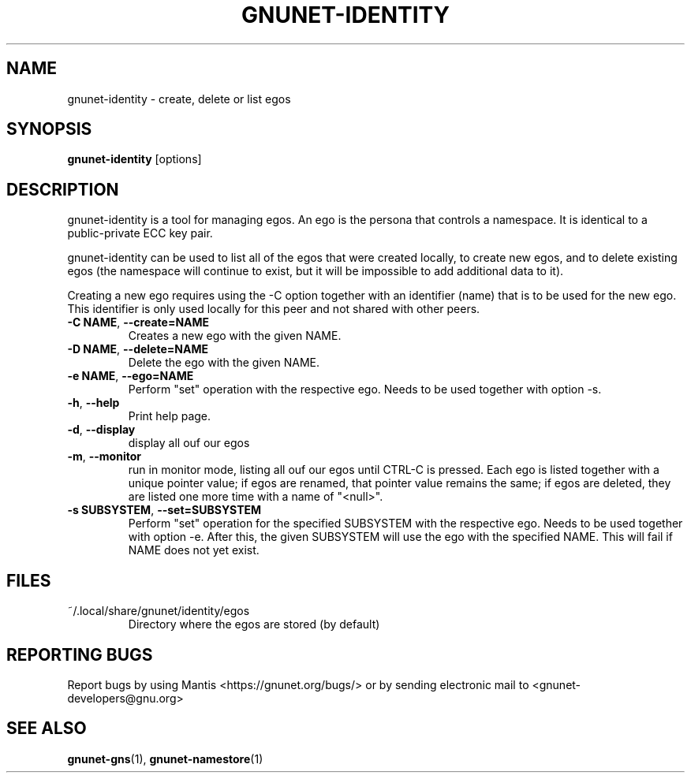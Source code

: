 .TH GNUNET-IDENTITY "1" "5 Sep 2013" "GNUnet"
.SH NAME
gnunet\-identity \- create, delete or list egos
.SH SYNOPSIS
.B gnunet\-identity
[options]
.SH DESCRIPTION
.PP
gnunet\-identity is a tool for managing egos.  An ego is the persona that controls a namespace.  It is identical to a public\-private ECC key pair.

gnunet\-identity can be used to list all of the egos that were created locally, to create new egos, and to delete existing egos (the namespace will continue to exist, but it will be impossible to add additional data to it).

Creating a new ego requires using the \-C option together with an identifier (name) that is to be used for the new ego.  This identifier is only used locally for this peer and not shared with other peers.

.TP
\fB\-C NAME\fR, \fB\-\-create=NAME\fR
Creates a new ego with the given NAME.

.TP
\fB\-D NAME\fR, \fB\-\-delete=NAME\fR
Delete the ego with the given NAME.

.TP
\fB\-e NAME\fR, \fB\-\-ego=NAME\fR
Perform "set" operation with the respective ego.  Needs to be used together with option \-s.

.TP
\fB\-h\fR, \fB\-\-help\fR
Print help page.

.TP
\fB\-d\fR, \fB\-\-display\fR
display all ouf our egos

.TP
\fB\-m\fR, \fB\-\-monitor\fR
run in monitor mode, listing all ouf our egos until CTRL-C is pressed. Each ego is listed together with a unique pointer value; if egos are renamed, that pointer value remains the same; if egos are deleted, they are listed one more time with a name of "<null>".

.TP
\fB\-s SUBSYSTEM\fR, \fB\-\-set=SUBSYSTEM\fR
Perform "set" operation for the specified SUBSYSTEM with the respective ego.  Needs to be used together with option \-e.  After this, the given SUBSYSTEM will use the ego with the specified NAME.  This will fail if NAME does not yet exist.


.SH FILES
.TP
~/.local/share/gnunet/identity/egos
Directory where the egos are stored (by default)

.SH "REPORTING BUGS"
Report bugs by using Mantis <https://gnunet.org/bugs/> or by sending electronic mail to <gnunet\-developers@gnu.org>
.SH "SEE ALSO"
\fBgnunet\-gns\fP(1),  \fBgnunet\-namestore\fP(1)

